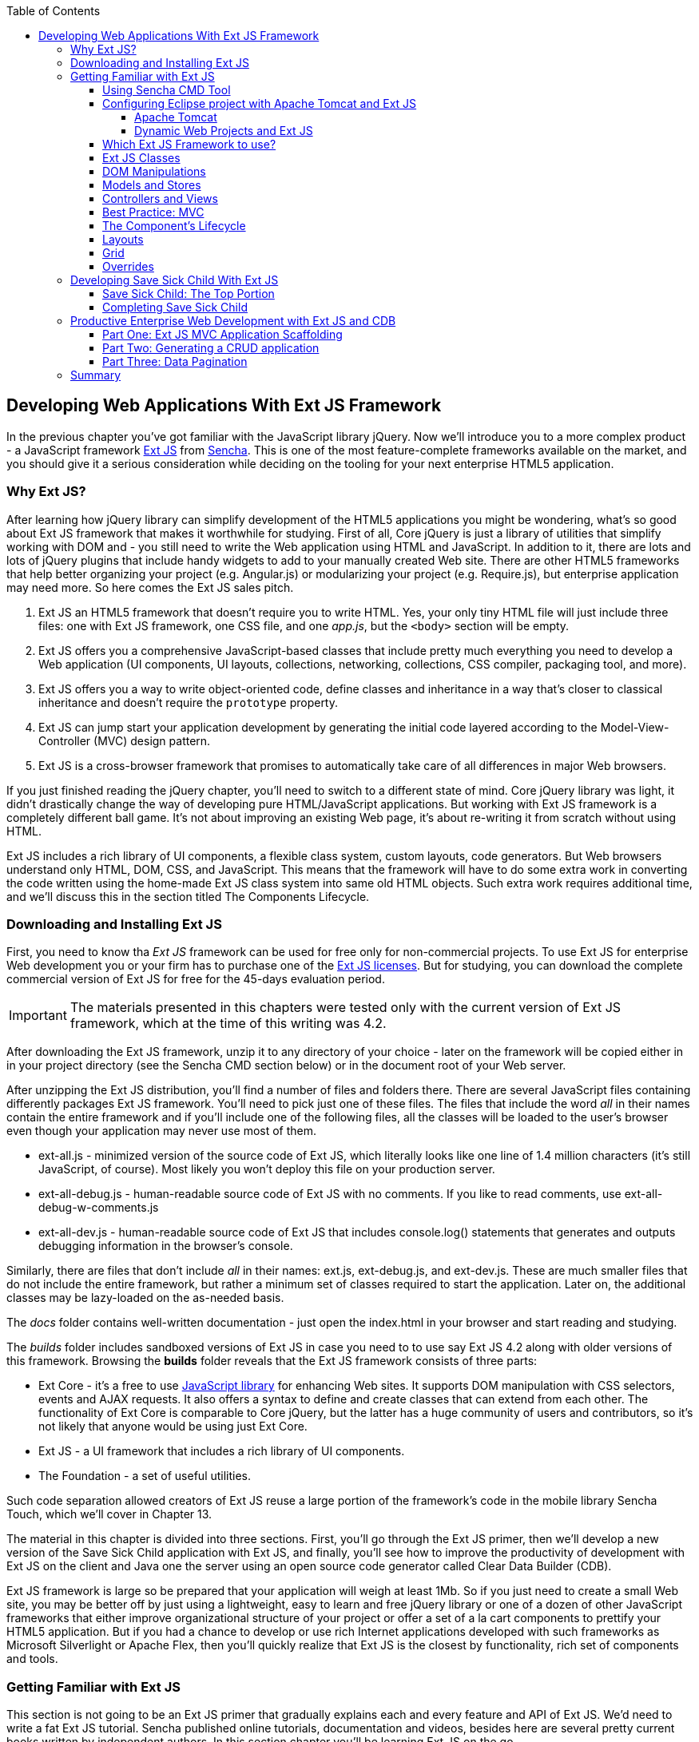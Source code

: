 :toc:
:toclevels: 4

== Developing Web Applications With Ext JS Framework

In the previous chapter you've got familiar with the JavaScript library jQuery. Now we'll introduce you to a more complex product - a JavaScript framework http://www.sencha.com/products/extjs[Ext JS] from http://www.sencha.com[Sencha]. This is one of the most feature-complete frameworks available on the market, and you should give it a serious consideration while deciding on the tooling for your next enterprise HTML5 application.

=== Why Ext JS?

After learning how jQuery library can simplify development of the HTML5 applications you might be wondering, what's so good about Ext JS framework that makes it worthwhile for studying. First of all, Core jQuery is just a library of utilities that simplify working with DOM and - you still need to write the Web application using HTML and JavaScript. In addition to it, there are lots and lots of jQuery plugins that include handy widgets to add to your manually created Web site. There are other HTML5 frameworks that help better organizing your project (e.g. Angular.js) or modularizing your project (e.g. Require.js), but enterprise application may need more. So here comes the Ext JS sales pitch. 

1. Ext JS an HTML5 framework that doesn't require you to write HTML. Yes, your only tiny HTML file will just include three files: one  with Ext JS framework, one CSS file, and one _app.js_, but the `<body>` section will be empty. 

2. Ext JS offers you a comprehensive JavaScript-based classes that include pretty much everything you need to develop a Web application (UI components, UI layouts, collections, networking, collections, CSS compiler, packaging tool, and more).

3. Ext JS offers you a way to write object-oriented code, define classes and inheritance in a way that's closer to classical inheritance and doesn't require the `prototype` property.

4. Ext JS can jump start your application development by generating the initial code layered according to the Model-View-Controller (MVC) design pattern. 

5. Ext JS is a cross-browser framework that promises to automatically take care of all differences in major Web browsers. 

If you just finished reading the jQuery chapter, you'll need to switch to a different state of mind. Core jQuery library was light, it didn't drastically change the way of developing pure HTML/JavaScript applications. But working with Ext JS framework is a completely different ball game. It's not about improving an existing Web page, it's about re-writing it from scratch without using HTML. 

Ext JS includes a rich library of UI components, a flexible class system, custom layouts, code generators. But Web browsers understand only HTML, DOM, CSS, and JavaScript. This means that the framework will have to do some extra work in converting the code written using the home-made Ext JS class system into same old HTML objects. Such extra work requires additional time, and we'll discuss this in the section titled The Components Lifecycle. 

=== Downloading and Installing Ext JS

First, you need to know tha _Ext JS_ framework can be used for free only for non-commercial projects. To use  Ext JS for enterprise Web development you or your firm has to purchase one of the http://www.sencha.com/products/extjs/license/[Ext JS licenses]. But for studying, you can download the complete commercial version of Ext JS for free for the 45-days evaluation period.

IMPORTANT: The materials presented in this chapters were tested only with the current version of Ext JS framework, which at the time of this writing was 4.2.  

After downloading the Ext JS framework, unzip it to any directory of your choice - later on the framework will be copied either in in your project directory (see the Sencha CMD section below) or in the document root of your Web server.   

After unzipping the Ext JS distribution, you'll find a number of files and folders there. There are several JavaScript files containing differently packages Ext JS framework. You'll need to pick just one of these files. The files that include the word _all_ in their names contain the entire framework and if you'll include one of the following files, all the classes will be loaded to the user's browser even though your application may never use most of them.

* ext-all.js - minimized version of the source code of Ext JS, which literally looks like one line of 1.4 million characters (it's still JavaScript, of course). Most likely you won't deploy this file on your production server.

* ext-all-debug.js - human-readable source code of Ext JS with no comments. If you like to read comments, use ext-all-debug-w-comments.js
* ext-all-dev.js - human-readable source code of Ext JS that includes console.log() statements that generates and outputs debugging information in the browser's console.

Similarly, there are files that don't include _all_ in their names: ext.js, ext-debug.js, and ext-dev.js. These are much smaller files that do not include the entire framework, but rather a minimum set of classes required to start the application. Later on, the additional classes may be lazy-loaded on the as-needed basis.

The _docs_ folder contains well-written documentation - just open the index.html in your browser and start reading and studying. 

The _builds_ folder includes sandboxed versions of Ext JS in case you need to to use say Ext JS 4.2 along with older versions of this framework. Browsing the *builds* folder reveals that the Ext JS framework consists of three parts:

* Ext Core - it's a free to use http://www.sencha.com/products/extcore/[JavaScript library] for enhancing Web sites. It supports DOM manipulation with CSS selectors, events and AJAX requests. It also offers a syntax to define and create classes that can extend from each other. The functionality of Ext Core is comparable to Core jQuery, but the latter has a huge community of users and contributors, so it's not likely that anyone would be using just Ext Core.

* Ext JS - a UI framework that includes a rich library of UI components.

* The Foundation - a set of useful utilities. 

Such code separation allowed creators of Ext JS reuse a large portion of the framework's code in the mobile library Sencha Touch, which we'll cover in Chapter 13.   

The material in this chapter is divided into three sections. First, you'll go through the Ext JS primer, then we'll develop a new version of the Save Sick Child application with Ext JS, and finally, you'll see how to improve the productivity of development with Ext JS on the client and Java one the server using an open source code generator called Clear Data Builder (CDB). 

Ext JS framework is large so be prepared that your application will weigh at least 1Mb. So if you just need to create a small Web site, you may be better off by just using a lightweight, easy to learn and free jQuery library or one of a dozen of other JavaScript frameworks that either improve organizational structure of your project or offer a set of a la cart components to prettify your HTML5 application. But if you had a chance to develop or use rich Internet applications developed with such frameworks as Microsoft Silverlight or Apache Flex, then you'll quickly realize that Ext JS is the closest by functionality, rich set of components and tools.  

=== Getting Familiar with Ext JS 

This section is not going to be an Ext JS primer that gradually explains each and every feature and API of Ext JS. We'd need to write a fat Ext JS tutorial. Sencha published online tutorials, documentation and videos, besides here are several pretty current books written by independent authors. In this section chapter you'll be learning Ext JS on the go. 

You'll start, as usual, with developing a Hello World application, then we'll included a high level overview of how things work in Ext JS. But the section where we'll review the code of the Save Sick Child application offers a hands-on way of learning the framework. You'll read the code and the comments followed by brief explanations. You'll be able to run and debug this application on your own computer seeing how various components and program layers work in practice. But first things first - let's create a couple of versions of Hello World.

Create a new directory (e.g. _hello1_). Inside _hello1_ create a subdirectory named _ext_ and copy there the entire content of your Ext JS installation directory. Create yet another subdirectory _app_ inside _hello1_ - this is where your application JavaScript files will go.

At the very minimum, every Ext JS application will contain one HTML and one JavaScript file - usually index.html and app.js. The file index.html will include the references to the CSS and JavaScript code of Ext JS and will include your app.js containing the code of the Hello World application: 

[source, html]
----
<!DOCTYPE HTML>
<html>
<head>
    <meta charset="UTF-8">
    <title>HelloWorld</title>
      <link rel="stylesheet" href="ext/resources/ext-all-gray.css">
      <script src="ext/ext.js"></script>
      <script src="app/app.js"></script>
</head>
<body></body>
</html>
----

The next comes the content of the app.js that you should place in the _app_ directory of your project. This is how the app.js may look like:

[source, javascript]
----
Ext.onReady(function(){
      alert("Hello World");
});
----

The `onReady()` method is called on the framework's global object `Ext` when the DOM's ready. In our example, this method takes an anonymous function that displays a Hello World message. Open the file index.html in your Web browser and you'll see this greeting. But this was a plain vanilla Hello World. In the next section we'll automate the process of creation of a fancier Hello World (or the initial version of any other application) by using the Sencha Cmd tool.

==== Using Sencha CMD Tool

Sencha CMD is a handy command line tool that automates your work starting from scaffolding your application to minimizing, packaging and deploying it.  

Download Sencha CMD from http://www.sencha.com/products/sencha-cmd/download[http://www.sencha.com/products/sencha-cmd/download]. Run the installer, and when it's complete, open the Terminal or Command window and enter the command *sencha* - you should see a prompt with all possible commands and options that CMD understands. 

For example, to generate the initial project structure for HelloWorld application enter the following command, specifying the absolute path to your ExtJS SDK directory (we keep it in the _/Library_ directory) and to the output folder, where the generated project should reside. 

_sencha -sdk /Library/ext-4.2 generate app HelloWorld /Users/yfain11/hello_

After the code generation was complete, it created the folder _hello_ of the structure shown in <<FIG6-1>>.

[[FIG6-1]]
.CMD-generated project 
image::images/fig_06_01.png[image]

The generated project is created with the assumption that your application will be built using the MVC paradigm discussed in the section Best Practice:MVC. The JavaScript is located in the _app_ folder, which includes the _view_ subfolder with the visual portion of your application, the _controller_ folder with controller classes, and the _model_ is for data. The _ext_ folder contains multiple distributions of the Ext JS framework. The _sass_ folderis a place for your application's CSS files (see the sidebar titled SASS and CSS later in this chapter).

The entry point to your application is index.html, which contains the references to the main application file app.js, the Ext JS framework extdev-js, the CSS file bootstrap.css (imports the classic theme), and the supporting script bootstrap.js, which contains the mapping of the long names if the framework and application classes to the shorter names (_xtypes_).

[source, html]
----
<!DOCTYPE HTML>
<html>
<head>
    <meta charset="UTF-8">
    <title>HelloWorld</title>
    <!-- <x-compile> -->
        <!-- <x-bootstrap> -->
            <link rel="stylesheet" href="bootstrap.css">
            <script src="ext/ext-dev.js"></script>
            <script src="bootstrap.js"></script>
        <!-- </x-bootstrap> -->
        <script src="app/app.js"></script>
    <!-- </x-compile> -->
</head>
<body></body>
</html>
----

The content of the generated app.js is shown next. This script just calls the method `Ext.application()` passing as an argument so called configuration object that specifies the application name, and the names of the classes that play roles of views and controller. We'll go into details a bit later, but at this point let's concentrate on the big picture.

[source, javascript]
----
Ext.application({
    name: 'HelloWorld',

    views: [
        'Main',
        'Viewport'
    ],

    controllers: [
        'Main'
    ],

    autoCreateViewport: true
});
----

Finally, if you'll open index.html in your Web browser, you'll see our Hello World initial Web page that looks as in <<Fig6-2>>. Without going into details, we'll just say that this view uses so called `Border` layout and shows a `panel` on the west and a `tabpanel` in the central region of the view. 

[[FIG6-2]]
.Running the Generated Application 
image::images/fig_06_02.png[image]

The total size of this version of the Hello World application is pretty large: 4Mb, and the browser makes 173 requests to the server by the time the user sees the application shown on <<FIG6-2>>. But Sencha Cmd knows how to build the production version of the Ext JS application. It minimizes and merges the application's and required framework's JavaScript code into one file. The application css file is also minimized and the references to the image resources become relative hence shorter. Besides, the images may be automatically sliced - cut into smaller rectangular pieces that can be downloaded by the browser simultaneously.

To create optimized version of your application go to the Terminal or a command window and change to the root directory of your application (in our case it's _/Users/yfain11/hello_) and run the following command:

_sencha app build_

After the build is finished, you'll see newly generated version of the application in the directory _build/HelloWorld/production_. Open the file index.html while running Chrome Developers Tools, and you'll see that the total size of the application is substantially lower (about 900Kb) and the the browser had to make only five requests to the server (see <<FIG6-3>>). Using gZip will reduce the size of this application to 600Kb, which is still a lot, but Ext JS framework is not the right choice for writing Hello World type of applications or light Web sites.

[[FIG6-3]]
.Running production version of HelloWorld 
image::images/fig_06_03.png[image]
 
NOTE: With older versions of Sencha Cmd (Sencha SDK Tools) you would generate a manifest file in a jsb3 format, that would describe all the classes that your application uses. Such jsb3 file would be used for creating custom builds. This option is still available, but Sencha Cmd uses the command _sencha app build_ as was shown above. For more details about code generation refer to the section http://docs.sencha.com/ext-js/4-2/#!/guide/command_app[Using Sencha Cmd with Ext JS] in the product documentation.

TIP: http://www.sencha.com/products/desktop-packager/[Sencha Desktop Packager] allows you to take an existing Ext JS Web application (or any other HTML5 application) and package it as a native desktop application for Windows and MAC OS X. 

==== Configuring Eclipse project with Apache Tomcat and Ext JS

In this chapter we'll switch from Aptana IDE to its parent Eclipse IDE. Although Eclipse is not the best IDE for JavaScript developers, but it's the most popular IDE among enterprise Java developers, and we'll need it later in this chapter to demonstrate the application generation using Java and CDB. Besides, Sencha offers Eclipse plugin for those who purchased a license of Sencha Complete (not covered in the book).

We'll use the "Eclipse IDE for Java EE developers" version of this most popular IDE among Java developers. It's available free of charge at http://www.eclipse.org/downloads/[Eclipse Downloads site]. The installation comes down to unzipping of the downloaded archive. Then double-click on the Eclipse executable, and you'll see the workbench that looks very similar to Aptana.  

TIP: In our opinion the best IDE for JavaScript developers (regardless of which framework they use) is JetBrain's http://www.jetbrains.com/webstorm/[WebStorm IDE]. Later in this chapter we'll show you how to use WebStorm for developing JavaScript portion of the project even if the Java part has to be developed in Eclipse.

===== Apache Tomcat

http://tomcat.apache.org[Apache Tomcat] is probably the most popular free and open source server used by Java developers for deploying Web applications. Besides being a Web Server, Tomcat also contains Java Servlet container that will be used later in this chapter in the section "Generating CRUD applications". But for most examples we'll use Tomcat as a Web server where Ext JS code will be deployed. 

Get the latest version of Apache Tomcat from the Download section at http://tomcat.apache.org. At the time of this writing Tomcat 7.0.39 is the latest build, so download the zip file with the Tomcat's Binary Distributions (Core). Unzip the file in the directory of your choice.

Even though you can start Tomcat from a separate command window, the  more productive way is to configure Tomcat right in the Eclipse IDE. This will allow to deploy your applications, and start/stop Tomcat without the need to leave Eclipse. 

To add a server to Eclipse, open Eclipse Java EE perspective (menu Window | Open Perspective ), select the menu  File | New | Other | Server |Server | Apache | Tomcat v7.0 Server, select your Tomcat installation directory and press Finish. If you don’t see Tomcat 7 in the list of Apache servers, click on “Download additional server adapters”.

You'll see the Tomcat entry in the Eclipse Project Explorer. Go to Eclipse menu Windows | Show View and open the Servers view. Start Tomcat using the right-click menu.

TIP: By default, Eclipse IDE keeps all the required server configuration and deployment files in its own hidden directory. To see where exactly they are located in your computer, just double-click on the name of Tomcat in the Server view. The server path field contains the path. Keep in mind that while Tomcat documentation defines _webapps_ as a default deployment directory, Eclipse uses _wtpwebapps_ directory instead. If you prefer to deploy your Eclipse projects under your original Tomcat installation path, select the option Use Tomcat Installation.  

In the next section you'll learn how to create Dynamic Web Projects in Eclipse, where you'll need to specify the Target Runtime for deployment of your Web applications. This newly installed and configured Tomcat server will serve as a deployment target for our sample projects. 


===== Dynamic Web Projects and Ext JS

Eclipse for Java EE developers comes with http://www.eclipse.org/webtools/[Web Tools Platform] that simplifies development of Web applications by allowing you to create so-called Dynamic Web Project, which will be specifically created for deployment under a particular Java server - Apache Tomcat in our case. 

To create such a project select Eclipse menu File | New | Other | Web | Dynamic Web Project. It'll pop up a window similar to <<FIG6-4>>. Note that the Target Runtime is Apache Tomcat v7.0 that we've configured in the previous section. 

[[FIG6-4]]
.Creating Dynamic Web Project in Eclipse
image::images/fig_06_04.png[image]

Upon creation, this project will include several directories, and one of them will be called _WebContent_. This directory it serves as a document root of the Web server in Eclipse Dymamic Web Projects . This is the place to put your index.html and one of possible places to keep the Ext JS framework.Create a subdirectory _ext_ under _WebContent_ and copy there all files from the Ext JS distribution. The _app_ directory should also go under _WebContent_.

Unfortunately, Eclipse IDE is infamous for slow indexing of JavaScript files, and given the fact that Ext JS has hundreds of JavaScript files, your work may be interrupted by Eclipse trying to unnecessary re-validate these files. Developers of Sencha Eclipse plugin decided to solve this problem by creating a special type library file (ext.ser) supporting code assistance in Eclipse. This solution will work until some of the Ext JS API changes, after that Sencha should update the type library file. 

If you don't have Sencha Eclipse plugin, there is a couple of solutions to this problem (we'll use the first one). 

1. Exclude from Eclipse build the following Ext JS directories: ext, build, and packages. 

2. Don't copy the Ext JS framework into your Eclipse project. Keep it in the place known for Tomcat, and configure as a loadable module.

To implement the first solution, right click on the properties of your project and select JavaScript | Include Path. Then switch to the Source tab, expand the project's Web content and press the buttons Edit and then Add. One by one add the ext, build, and packages as exclusion patterns (add the slash at the end) as shown in <<Fig6-5>>
    
[[FIG6-5]]
.Excluding folders in Eclipse
image::images/fig_06_05.png[image]

For the second solution, you'll need to add your Ext JS folder as a static Tomcat module. Double-click at the Tomcat name in the Servers view and then click on the bottom tab Modules. Then Click on Add External Web Module. In the popup window find the folder where your Ext JS is (in my computer it's inside the Library folder as in <<Fig6-6>>) and give it a name (e.g. /extjs-4.2). Now Tomcat will know that on each start it has to load year another static Web module known as /extjs-4.2. If you're interested in details of such deployment, open up the file server.xml located in your Eclipse workspace in the hidden directory _.metadata/.plugins/org.eclipse.wst.server.core/tmp0/conf_.

To ensure that you did everything right, just enter in your browser the URL http://localhost:8080/extjs-4.2, and you should see the  welcome screen of Ext JS.

[[FIG6-6]]
.Adding Ext JS to Tomcat as a static module 
image::images/fig_06_06.png[image]

In both of these solutions you'll lose the Ext JS context sensitive help, but at least you will eliminate the long pauses caused by Eclipse internal indexing processes. Again, developing ExtJS code in WebStorm IDE or IntelliJ IDEA IDEs would spare you from all these issues because these IDE's are smart enough to produce context-sensitive help from an external JavaScript library.   

In this section we brought together three pieces of software: Eclipse IDE, Apache Tomcat server, and Ext JS framework.  Let's bring one more program to the mix: Sencha CMD. We already went through the initial code generation of Ext JS applications. If you already have a Dynamic Web Project in Eclipse workspace, run Sencha CMD specifying the _WebContent_ directory of your project as the output folder, where the generated project will reside. For example, if the name of your Dynamic Web Project is hello2, the Sencha CMD command can look as follows:

_sencha -sdk /Library/ext-4.2 generate app HelloWorld /Users/yfain11/myEclipseWorkspace/hello2/WebContent_


==== Which Ext JS Framework to use?

First you need to select the packaging of the Ext JS framework that fits your need. You may select a minimized version to be used in production or a larger developers' version with detailed comments and error messages. Besides, you may select a version of Ext JS that include either all or only the core classes. The third option is to create a custom build of Ext JS that will include only the those framework classes that are used by your application.

The file with the minimized production version of Ext JS is called ext-all.js and its size is pretty large: 1.4Mb. But there is a way to remove from this file everything that's not used by your application by using http://docs.sencha.com/ext-js/4-2/#!/guide/command[Sencha Cmd]. If this application will be used on the high-speed networks and size is not the object, simply add it to your index.html from your local servers or see if Sencha offers the CDN for the Ext JS version you need, which may look similar to the following:

[source, html]
----
<link rel="http://cdn.sencha.io/ext-4.2.0-gpl/resources/css/ext-all.css" />

<script type="text/javascript" charset="utf-8" 
        src="http://cdn.sencha.io/ext-4.2.0-gpl/ext-all.js"></script> 
----

TIP: If the name of the file with Ext JS framework contains _-all_, this indicates that all framework classes are included.

==== Ext JS Classes

In Chapter 2 we stated that JavaScript doesn't have classes and that constructor functions were the closest to classes language constructs. Ext JS extends the JavaScript language and introduces classes and a special way to define and instantiate them with functions `Ext.define()` and `Ext.create()`. Ext JS also allows to extend one class from another using the property `extend` and define class constructors using the property `constructor`. It seems that creators of Ext JS tried to model their class system after Java. For example, for each class there is one instance of special class `Ext.Class`. Ext JS has familiar to Java developers concept of packages and fully qualified class names. On the other hand, Ext JS supports multiple inheritance, which Java doesn't. Java developers will have to get used to the fact that a class constructor can get any object as an argument, and Ext JS will use its propery values to initialize the corresponding properties defined in the class *if found*, the rest of the properties will be created on the fly. We'll illustrate all of these concepts next - just keep in mind - it's not Java, and it's not C# either.


`Ext.define()` contains a class declaration. In the first argument you specify a fully qualified class name, 

Ext.create()

Ext.create() is a preferred way of instantiation as it does more than the new operator. For example, performs lazy loading if need be (if you haven't used require).

A sample configuration: `{renderTo: Ext.getBody()}`

Ext.require() uses loader


==== DOM Manipulations 

Ext.Element

Ext.DomQuery, or Ext.select() that uses internally DomQuery 



TODO: Add a sidebar explaining JavaScript mixins

.JavaScript Mixins
***************************



Object-oriented languages Java and C# can be considered as simpler version of C++. One of the C++ features that didn't make it into Java and C# was support of multiple inheritance: a class can extend only one other class. This was done for a good reason - debugging of the C++ programs that were written with multiple inheritance was difficult. 
***************************


Ext JS supports multiple inheritance by implementing mixins. The following code snippet shows how to define a `classB` that will have features defined in classes `classA`,`classC`, and `classD`.

[source, javascript]
----
Ext.define("MyApp.classB",{
  extend: "MyApp.classA",
  mixins: {classC: "MyApp.ClassC"
           classD, "MyApp.classD"}
  
  }
  ...
});

WARNING: If more than one mixin has a method with the same name, the first method that was applied to the resulting class wins. To avoid collisions Ext JS allows you to provide fully qualified name of the method, for example `this.mixins.classC.conflictingName(); this.mixins.classD.conflictingName();`.
---- 


==== Models and Stores

TBD

TIP: To be more productive, always have a mock store with the test data right on your computer. This way you won't depend on the readiness and availability of the server-side data.

==== Controllers and Views

TBD

TIP: You can view and test Ext JS components against bundled themes browsing the Theme Viewer at the http://cdn.sencha.com/ext/beta/4.2.0.265/examples/index.html[Ext JS 4.2 Examples] page.

==== Best Practice: MVC 

Conventions over configuration.

http://docs.sencha.com/ext-js/4-0/#!/guide/application_architecture


==== The Component's Lifecycle

In previous chapters CSS was responsible for all of the layouts of our Save Sick Child application. In Chapter 11 you'll be learning about responsive design techniques and CSS media queries that will allow to create fluid layouts that automatically adjust to the size of the viewport. 

But this section is about Ext JS proprietary way of creating and adding UI components to your Web pages. Before the user will see a component, Ext JS framework will go through the following phases for each component:

* Load - load the required (or all) Ext JS classes and their dependencies 
* Initialize components when the DOM is ready
* Rendering  - convert components to HTML elements
* Layout - measuring and assigning sizes 

Rendering and layout are the most time consuming phases. The rendering does a lot of preparations to give the browser's rendering engine HTML elements and not Ext JS classes. The layout phase is slow because the calculation of sizes and positions (unless they are in absolute coordinates) and applying of cascading stylesheets takes time. Ext JS 4.1 was redesigned to minimize the number of reflows, which happen when  the code reads-measures-writes to the DOM and makes dynamic style modifications. Now a large portion or recalculations is done in a batch before modifying the DOM.

Each Web page consists of one or more containers, which include some children - components (in Ext JS they are subclasses of http://bit.ly/Zy3iZU[`Ext.Component`]), for example, `Ext.button.Button`. If a component can contain other components, it's a container (e.g. `Ext.panel.Panel`) and will have http://bit.ly/13QH0TG[`Ext.container.Container`] as one of its ancestors. In Ext JS class hierarchy, `Container` is a subclass of `Component`, so all methods and properties defined for a component are available for a container too. 

You'll be defining your container class with as a subclass of a container by including 
`extend: Ext.container.Container`. The child elements of a container are accessible via its property `items`. In the `Ext.define()` statement of the container you may specify the code that will loop through this `items` array and, say style the components, but actual instances of the children will be provided during the `Ext.create()` call via configuration object. 

The process of adding a component to a container will typically consist of invoking `Ext.create()` and specifying in a configuration object where to render the component to, for example `renderTo: Ext.getBody()`.

But under the hood Ext JS will do a lot more work. The framework will auto-generate a unique ID for the component, assign some event listeners, instantiate component plugins if specified, invoke the `initComponent()`, and add the component to `Ext.ComponentManager`.  

WARNING: Even though you can manually assign an ID to the component via configuration object, it's not recommended to avoid duplicate IDs.

TIP: At any time your program can get from the `ComponentManager` a reference to a component by ID, for example, `var donationForma = Ext.getCmp();`


==== Layouts

Border layout - is typically used for a home page.

TBD

==== Grid

Grid is probably the most used component in enterprise applications. Displaying rows of data is important and the performance of a grid component is crucial for any UI platform. Large grids are infamous for poor scrolling performance, which is defined by how the grid data is being rendered. Grid-centric Web application should be using Ext JS 4.2 and you'll see a sample grid application in this section.  

TBD


==== Overrides

TBD


=== Developing Save Sick Child With Ext JS

In this section we'll do a code walk-through of the Ext JS version of our Save Sick Child application. We've prepared two separate Eclipse projects SSC_Top_ExJS.zip contains the top portion of the application, and SSC_Complete_ExtJS.zip contains the complete version. To test these applications in Eclipse, you need to have it configured with Tomcat as described earlier in the section "Configuring Eclipse project with Apache Tomcat and Ext JS".  

==== Save Sick Child: The Top Portion

Then select Eclipse menu File | Import | General | Existing projects into workspace and press the button Next. Then select the option Select archive file and press browse to find SSC_Top_ExJS.zip on your disk. This will import the entire Dynamic Web Project, and most likely you'll see one error in the Problems view indicating that the target runtime with so-and-so name is not defined. This may happen because the name of the Tomcat configuration in your Eclipse is different from the one in the file SSC_Top_ExJS.zip. 

To fix this issue right-click on the project name and select the menu Properties | Targeted runtimes. Then uncheck the Tomcat name that was imported from our archive and check the name of your Tomcat configuration. This action will make the project SSC_Top_ExtJS deployable under your Tomcat server. Right-click on the server name in the Servers view and select Add and Remove menu item. You'll see a popup window similar to <<FIG6-1-SSC>>, which depicts a state when the project SSC_Top_ExtJS is deployed, but SSC_Complete_ExtJS.

[[FIG6-1-SSC]]
.Deploying Dynamic Web Project
image::images/fig_06_01_SSC.png[image]

Right-click on the project name SSC_Top_ExtJS, select the menu Run as | Run on server. Eclipse may offer to restart the server - accept it, and you'll see the top portion of the Save Sick Child application running in the internal browser of Eclipse as shown on <<FIG6-2-SSC>>. 
You can either configure Eclipse to use your system browser or just enter the URL http://localhost:8080/SSC_Top_ExtJS/ in the browser of your choice - the Web page will look the same.

[[FIG6-2-SSC]]
.Running the SSC_Top_ExtJS in Eclipse
image::images/fig_06_02_SSC.png[image]

TIP: Apache Tomcat runs on the port 8080 by default. If you want to change the port number, double-click on the Tomcat name in the Servers view and change the port there.

It's time for a code review. The initial application was generated by Sencha CMD so the directory structure complies with the MVC paradigm. This version has one controller Donate.js and three views: DonateForm.js, Viewport.js, and Header.js as shown in <<FIG6-3-SSC>>. The images are located under the folder resources.

[[FIG6-3-SSC]]
.Controller, views and images of SSC_Top_ExtJS
image::images/fig_06_03_SSC.png[image]

.Using two IDEs: WebStorm and Eclipse 
********
If you prefer using WebStorm for JavaScript development, but have to use Eclipse for some other reasons, you can create a project in WebStorm pointing at the WebContent directory of your Eclipse project. This way you'll be enjoying a very smart context sensitive help offered by WebStorm, and all code modifications become immediately visible in the Eclipse project. 

To open the content of Eclipse WebContent directory in WebStorm select its menu File | Open Directory and point it at the WebContent directory of your Eclipse project. 

Mac users can also do it another way:

1. Create a script to launch WebStorm from the command line. To do this start Storm and open its menu Tools | Create Launcher Script. Agree with defaults offered by the popup window shown in <<FIG6-4-SSC>> or select other directory located in the PATH system variable of your computer. This will create a script named wstorm there, and you'll be able to start WebStorm from a command line.

[[FIG6-4-SSC]]
.Creating the launch script for WebStorm 
image::images/fig_06_04_SSC.png[image]

2. Open a Terminal window and switch to the directory WebStorm of your Eclipse project. Type there the command _wstorm ._, and it'll open the WebStorm with the entire content of your WebContent project. So all JavaScript development you'll be doing in WebStorm, and the Java-related coding in Eclipse while using the same WebContent directory. 

Such setup looks like an overkill, but we are talking about the enterprise development where you may jump through some hoops to create a convenient working environment for yourself.
********

TIP: To make WebStorm work faster, exclude directories _ext, packages, build, and WEB-INF_ from the project (hit the icon with a wrench image on the toolbar and select the Directories and the Excluded). This way WebStorm won't be indexing these directories.

The app.js is pretty short - it just declares SSC as the application name, views and controllers. By adding the property `autoCreateViewport: true` we requested the application to automatically load the main window, which must be called Viewport.js and located in the view directory.

[source, javascript]
----
Ext.application({
    name: 'SSC',

    views: [
        'DonateForm',
        'Header',
        'Viewport'
    ],

    controllers: [
        'Donate'
    ],

    autoCreateViewport: true
});
----

In this version of the application controller Donate.js is listening to the events from the view `DonateForm`. It's responsible just for the showing and hiding the `Donate` form panel. We've implemented the same behavior as in the previous version of the SaveSick Child application - click on the Donate Now button reveals the donation form. If the application would need to make some AJAX calls to the server, such code would also be placed in the controller. The code of the `Donate` controller looks as follows:

[source, javascript]
----
Ext.define('SSC.controller.Donate', {
  extend: 'Ext.app.Controller',

  refs: [{
    ref: 'donatePanel',
    selector: '[cls=donate-panel]'
  }],

  init: function () {                 // <1> 
    'use strict';

    this.control({                    
      'button[action=showform]': {    // <2>
        click: this.showDonateForm
      },

      'button[action=hideform]': {
        click: this.hideDonateForm
      },

      'button[action=donate]': {
        click: this.submitDonateForm
      }
    });
  },

  showDonateForm: function () {        // <3>
    this.getDonatePanel().getLayout().setActiveItem(1); // <4>
  },

  hideDonateForm: function () {
    this.getDonatePanel().getLayout().setActiveItem(0);
  },

  submitDonateForm: function () {
    var form = this.getDonatePanel().down('form'); // <5>
    form.isValid();
  }
});
----
<1> The `init()` method is invoked only once on instantiation of the controller.

<2> The `control()` method of the controller takes  selectors as arguments to find components with the corresponding event listeners to be added. For example, `'button[action=showform]'` means "find a button that has a property `action` with the value `showform`" - it has the same meaning as in CSS selectors.

<3> Event handler functions to process show, hide, and submit events.

<4> In containers with card layout, you can make one of the components visible (the top one in the card deck) by passing its index to the method `setActiveItem()`. The Viewport.js includes a container with the card layout (see ` cls: 'donate-panel'` in the next code sample).

<5> Finding the children of the container can be done using the method `down()` method. in this case we are finding the child `<form>` element of a donate panel. If you need to find the parents of the component use `up()`. 

TIP: Since MVC paradigm splits the code into separate layers, you can unit test them separately, e.g. test your controllers separately from the Views. Chapter 8 is dedicated to JavaSctipr testing. 


The top level window is a `SSC.view.Viewport`, which will contain the `Header` and the `Donate` form views. 

[source, javascript]
----
Ext.define('SSC.view.Viewport', {
  extend: 'Ext.container.Viewport',
  requires: [
    'Ext.tab.Panel',
    'Ext.layout.container.Column'
  ],

  cls: 'app-viewport',
  layout: 'column',               // <1>   
  defaults: {
    xtype: 'container'
  },

  items: [{
    columnWidth: 0.5,
    html: '&nbsp;' // Otherwise column collapses
  }, {
    width: 980,
    cls: 'main-content',
    layout: {
      type: 'vbox',              // <2>
      align: 'stretch'
    },

    items: [
      {                
      xtype: 'appheader'         
      }, 
      {
      xtype: 'container',            
      minHeight: 350,
      flex: 1,

      cls: 'donate-panel',       // <3>       
      layout: 'card',             

      items: [{
        xtype: 'container',
        layout: 'vbox',

        items: [{
          xtype: 'component',
          html: 'Lorem ipsum dolor sit amet, consectetur adipiscing elit. Praesent ...',

          maxWidth: 550,
          padding: '80 20 0'
        }, {
          xtype: 'button',
          action: 'showform',
          text: 'DONATE NOW',
          scale: 'large',
          margin: '30 230'
        }]
      }, {
        xtype: 'donateform',
        margin: '80 0 0 0'
      }]
    }, {
      xtype: 'container',
      flex: 1
    }]
  }, {
    columnWidth: 0.5,
    html: '&nbsp;' 
  }]

});

----

<1> Our viewport has a `column` layout, and will be explained after the <<FIG6-5-SSC>> Collapse Code of Viewport.js below.  

<2> The vertical box layout will display the components from the items array one under another : the `appheader` and the `container`, which is explained next. 

<3> The container with the class selector `donate-panel` includes two components, but since they are laid out as `card`, only one of them will be shown at a time: either the one with the "Lorem ipsum" text, or the `donateform`. Which one to show is mandated by the `Donate` controller by invoking the method `setActiveItem()` with the appropriate index.    

The following figure shows a snapshot from WebStorm IDE, with collapsed code section just to see the big picture of what are the columns in the column layout - they are marked with arrows.  

[[FIG6-5-SSC]]
.Collapsed Code of Viewport.js 
image::images/fig_06_05_SSC.png[image]

TIP: Open its menu Preferences | JavaScript | Libraries and add the file ext-all-debug-w-comments.js as a global library and pressing the button F1 will display available comments about selected Ext JS element. Configuring Ext JS as external library allows you to remove Ext JS files from WebStorm project without losing context sensitive help.  

In Ext JS the column layout is used when you are planning to present the information in columns as explained in the http://dev.sencha.com/deploy/ext-4.0.0/examples/layout-browser/layout-browser.html[product documentation]. Even though there are three columns in this layout, the entire content on this page is located in the middle column having the width of 980. The column on the left and the column on the right just hold one non-breakable space each to provide centering of the middle column in monitors with high resolution wider than 980 pixels (plus the browser's chrome).

The width of 0.5, 980, 0.5 means to give the middle column 980 pixels and share the remaining space equally between empty columns. 

Tip: There is another way to lay out this screen using Horizontal Box `hbox` with the http://docs.sencha.com/extjs/4.2.0/#!/api/Ext.layout.container.HBox-cfg-pack[`pack` configuration property], but we decided to keep the column layout for illustration purposes.

.SASS and CSS
**************
Take a look at the project structure shown at <<FIG6-5-SSC>> - it has sass directory, which contains several files with styles: DonateForm.scss, Header.scss, and Viewport.scss. Note that the file name extension is not _css_, but _scss_ - it's Syntactically Awesome Stylesheets (SASS). The content of the Viewport.css is shown below. In particular, if you've been wondering where are located the image of the boy and the background flowers - there are right there.

[source, html]
----
.app-viewport {
  background: white;
}

.main-content {
  background: url("images/bg-1.png") no-repeat;
}

.donate-panel {
  background: url("images/child-1.jpg") no-repeat right bottom, url("images/bg-2.png") 
  no-repeat 90px bottom;
  border-bottom: 1px dotted #555;
} 
----

http://sass-lang.com/docs/yardoc/file.SASS_REFERENCE.html[SASS] is an extension of CSS3, which allows using variables, mixins, inline imports, inherit selectors and more with CSS-compatible syntax.  The simplest example of SASS syntax is to define a variable that stores some color code, e.g. `$mypanel-color: #cf6cc2;`. Now if you need to change the color you just change the value of the variable in one place rather than trying to find all places in a regular CSS where this color was used. But since modern Web browsers don't understand SASS styles, they have to be converted into regular CSS before deploying your Web applications. 

Ext JS includes http://compass-style.org/[Compass], which is an open-source CSS Authoring Framework built on top of SASS. It includes a number of modules and functions that will save your time for defining such things as border radius, gradients, transitions and more in a cross-browser fashion. For example, you write one SASS line `.simple   { @include border-radius(4px, 4px); }`, but Compass will generate the following cross-browser CSS section: 

[source, html]
----
 -webkit-border-radius: 4px 4px;
 -moz-border-radius: 4px / 4px;
 -khtml-border-radius: 4px / 4px;
 border-radius: 4px / 4px; }
----

See http://compass-style.org/reference/compass/css3/border_radius/[Compass documentation] for more examples like the above. To manually compile your SASS into CSS you can use the command _compass compile_ from the Command or Terminal window. This step is also performed automatically during the Sencha CMD application build. In case of the Save Sick Child application the resulting CSS file is located in build/SSC/production/resources/SSC-all.css. 

We are not using any extended CSS syntax in our Save Sick Child application, but since SASS is a superset of CSS, you can use your existing CSS as is - just save it in the _.scss_ file. If you'd like to learn more about the SASS syntax, visit the site http://sass-lang.com/[sass-lang.com], which has tutorials and reference documentation.

In general, Ext JS substantially reduces the need for manual CSS writing by using predefined http://docs.sencha.com/extjs/4.2.0/#!/guide/theming[themes]. Sencha offers a http://www.sencha.com/learn/theming/#!/guide/theming-section-1[tutorial] explaining how to use SASS and Compass for theming. 
**************

Now let's look at the child elements of the `SSC.view.Viewport`. The `SSC.view.Header` is the simplest view. Since Save Sick Child is not a typical enterprise application with a bunch of forms and grids, we'll use the lightest top-level container class `Container` where possible. The class `Container` gives you the most freedom in what to put inside and how to layout its child elements. Our `SSC.view.Header` view extends `Ext.Container` and contains child elements, some of which have the `xtype: component`, and some - `container`: 

[source, javascript]
----
Ext.define("SSC.view.Header", {
  extend: 'Ext.Container',
  xtype: 'appheader',       // <1>

  cls: 'app-header',        // <2>
  
  height: 85,

  layout: {                 // <3>   
    type: 'hbox',
    align: 'middle'
  },

  items: [{                 // <4> 
    xtype: 'component',          
    cls: 'app-header-logo',
    width: 75,
    height: 75
  }, {
    xtype: 'component',
    cls: 'app-header-title',
    html: 'SAVE SICK CHILD',
    flex: 1
  }, {
    xtype: 'container',      // <5>
    defaults: {
      scale: 'medium',
      margin: '0 0 0 5'
    },
    items: [{
      xtype: 'button',
      text: 'Who We Are'
    }, {
      xtype: 'button',
      text: 'What We Do'
    }, {
      xtype: 'button',
      text: 'Where We Work'
    }, {
      xtype: 'button',
      text: 'Way To Give'
    }]
  }]
});
----

<1> We assigned `appheader` as the `xtype` value of this view, which will be used as a reference inside the `SSC.view.Viewport`. 

<2> `cls` is a class attribute of a DOM element. In this case it the same as writing `class=app-header` in the HTML element.

<3> The header uses `hbox` layout with center alignment

<4> Child components of the top container are the logo image, the text "Save Sick Child", and another container with buttons

<5> A container with button components

Let's review the view `DonateForm` next, which is a subclass of `Ext.form.Panel` and contains the form with radio buttons, fields and labels. This component named `donateform` will be placed under `SSC.view.Header` inside `SSC.view.Viewport`. 

[source, html]
----
Ext.define('SSC.view.DonateForm', {
  extend: 'Ext.form.Panel',
  xtype: 'donateform',
  requires: [                  // <1>
    'Ext.form.RadioGroup',
    'Ext.form.field.*',
    'Ext.form.Label'
  ],

  layout: {
    type: 'hbox',             // <2> 
    align: 'stretch'          
  },

  bodyStyle: {
    backgroundColor: 'transparent'
  },

  defaults: {
    margin: '0 50 0 0'
  },

  items:[{
    xtype: 'container',        // <3>
    layout: 'vbox',

    items: [{
      xtype: 'container',
      width: 200,

      items: [{
        xtype: 'radiogroup',
        fieldLabel: 'Please select or enter donation amount',
        labelAlign: 'top',
        labelSeparator: '',
        labelCls: 'donate-form-label',

        vertical: true,
        columns: 1,

        defaults: {
          name: 'amount'
        },

        items: [
          { boxLabel: '10',  inputValue: '10'  },
          { boxLabel: '20',  inputValue: '20'  },
          { boxLabel: '50',  inputValue: '50'  },
          { boxLabel: '100', inputValue: '100' },
          { boxLabel: '200', inputValue: '200' }
        ]
      }]
    }, {
      xtype: 'textfield',
      fieldLabel: 'Other amount',
      labelAlign: 'top',
      labelSeparator: '',
      labelCls: 'donate-form-label'
    }]
  }, {
    xtype: 'fieldcontainer',             // <4>
    fieldLabel: 'Donor information',
    labelAlign: 'top',
    labelSeparator: '',
    labelCls: 'donate-form-label',

    defaults: {
      allowBlank: false
    },

    items: [{
      xtype: 'textfield',
      name: 'donor',
      emptyText: 'full name'
    }, {
      xtype: 'textfield',
      emptyText: 'email'
    }, {
      xtype: 'textfield',
      emptyText: 'address'
    }, {
      xtype: 'textfield',
      emptyText: 'city'
    }, {
      xtype: 'textfield',
      emptyText: 'zip/postal code'
    }, {
      xtype: 'combobox',
      emptyText: 'state',
      store: ['Alabama', 'Alaska', ..., 'Wyoming']
    }, {
      xtype: 'combobox',
      emptyText: 'country',
      store: ['US', 'Russia']
    }]
  }, {
    xtype: 'container',        //  <5>
    layout: {
      type: 'vbox',
      align: 'center'
    },

    items: [{
      xtype: 'label',
      text: 'We accept PayPal payments',
      labelSeparator: '',
      cls: 'donate-form-label',
      width: 220
    }, {
      xtype: 'component',
      width: 220,
      html: 'Your payment will processed securely by PayPal...'
    }, {
      xtype: 'button',
      action: 'donate',
      text: 'DONATE NOW',
      scale: 'large',
      margin: '20 0 0 0'
    }, {
      xtype: 'button',
      action: 'hideform',
      margin: '10 0 0 0',
      text: 'I will donate later'
    }]
  }]

});
----

<1> `DonateForm` depends on several classes listed in the `requires` property. The Ext JS will check to see if these classes are present in memory, and if not, the loader will load all dependencies first, and only after the DonateForm class.

<2> Our `DonateForm` uses horizontal box (`hbox`) layout, which means that certain components or containers will be laid out next to each other horizontally. But which ones? The children of the container located in the `items[]` arrays hence they are the once that will be laid out horisontally in this case. But the above code contains several of `items[]` arrays with different level of nesting. How quickly find those that belong to the topmost container `DonateForm`? This is the case that clearly shows that having a good IDE can be of great help.
+
<<FIG6-6-SSC>> shows a snapshot from the WebStorm IDE illustrating how can you find the matching elements in the long listings. The top level `items[]` arrays starts from line 23 and we see that the first element to be laid out by in `hbox` has the xtype: `container`, which in turn has some children. If you'll move the blinking cursor of the WebStorm editor right after the firs open curly brace in line 23, you'll see a thin blue vertical line that goes down to line 60. This is where the first object literal ends.
+
Hence the second object to be governed by the `hbox` layout starts on line 61.  You can repeat the same trick with the cursor to see where that object ends and the `fieldcontainer` starts . This might seem like a not overly important top, but it really saves developer's time.    

<3> The first element of the `hbox` is a container that internally laid out as a `vbox` (see <<FIG6-7-SSC>>).Tthe `radiogroup` is on top and the `textfield` for entering Other amount at the bottom.

<4> The http://docs.sencha.com/extjs/4.2.0/#!/api/Ext.form.FieldContainer[`fieldcontainer`] is a light-weight Ext JS container useful to group components - the donor information in this case. It's the central  element in the `hbox` container shown in <<FIG6-7-SSC>>. 

<5> The right side of the `hbox` is another container with the `vbox` internal layout to show the "We accept Paypal" message, "DONATE NOW", and "I'll donate later" buttons (see <<FIG6-7-SSC>>). These buttons respond to clicks because       

[[FIG6-6-SSC]]
.Collapsed Code of Viewport.js 
image::images/fig_06_06_SSC.png[image]

TIP: Debugging of frameworks that are extensions of JavaScript in Web browsers can be difficult, because while you may be operating with, say Ext JS classes, the browser will receive regular `<div>, <p>` and other HTML tags and JavaScript. http://www.illuminations-for-developers.com/[Illuminations] is a Firebug add-on that allows to inspect elements showing not just their HTML representations, but the corresponding Ext JS classes that were used to create them. 

[[FIG6-7-SSC]]
.DonateForm.js: an hbox with three vbox containers 
image::images/fig_06_07_SSC.png[image]

The code review of the top portion of the Save Sick Child application is finished. Run the SSC_Top_ExtJS project and turn on the Chrome Developers Tools. Scroll to the bottom of the Network tab, and you'll see that the browser made about 250 requests to the server and downloaded 4.5Mb in total. Not too exciting isn't it? 

On the next runs these numbers will drop to about 30 requests and 1.7Mb transferred - the browser's caching kicked in. These numbers would be better if instead of ext-all.js we'd be linking ext.js, and even better if we'd created a custom build (see Sencha CMB section above) for the Save Sick Child application merging the application code into one file to contain only those framework classes that were actually used. 

==== Completing Save Sick Child

In this section we'll review the code supporting the lower half of the Save Sick Child UI, which you should import into Eclipse IDE from the file SSC_Complete_ExtJS.zip. If you see the target runtime error, read the beginning of the section "Save Sick Child: The Top Portion" for the cure. Stop the Tomcat server if running, and deploy the SSC_Complete_ExtJS under Tomcat server in the Servers view (the right-click menu, Add and Remove...).  Start Tomcat in Eclipse, right-click on the project and run it on the server. It'll open up a Web browser pointing at http://localhost:8080/SSC_Complete_ExtJS showing the window similar to the one depicted on <<FIG6-8-SSC>>. 

[[FIG6-8-SSC]]
.Save Sick Child with live charts 
image::images/fig_06_08_SSC.png[image]    

This version has some additions comparing to the previous ones. Notice the bottom left panel with charts. First of all, the charts are placed inside the panel with tabs: Charts and Table. The same data can be rendered either as a chart or as a grid. Second, the charts became live thanks to ExtJS. We took snapshot of the Window shown in <<FIG6-8-SSC>> while hovering the mouse over the pie slice representing New York, and the slice has extended from the pie showing a tooltip.

The SSC_Complete_ExtJS has more Ext JS classes comparing to SSC_Top_ExtJS.  You can see more views on <<FIG6-9-SSC>>. Besides, we've added two classes Donors.js and Campaigns.js to serve as data stores for the panels with charts and maps. 

[[FIG6-9-SSC]]
.JavaScript classes of SSC_Complete_ExtJS 
image::images/fig_06_09_SSC.png[image] 

The Login Box view is pretty small and self explanatory:

[source, javascript]
----
Ext.define("SSC.view.LoginBox", {
    extend: 'Ext.Container',
    xtype: 'loginbox',

    layout: 'hbox',

    items: [{
        xtype: 'container',
        flex: 1
    }, {
        xtype: 'textfield',
        emptyText: 'username',
        name: 'username',
        hidden: true
    }, {
        xtype: 'textfield',
        emptyText: 'password',
        inputType: 'password',
        name: 'password',
        hidden: true
    }, {
        xtype: 'button',
        text: 'Login',
        action: 'login'
    }]
});
----
The code to process the user's logins is added to the Donate.js controller.

[source, javascript]
----
'button[action=login]': {
      click: this.showLoginFields
 }
...

showLoginFields: function () {
    this.getUsernameBox().show();
    this.getPasswordBox().show();
}
----

The bottom portion of the Windows includes several components. The video view simply reuses the HTML <video> tag we used in chapters 4 and 5. Ext JS 4.2 doesn't offer any other solutions for embedding videos. On one hand, subclussing `Ext.Component` is the lightest way of including any arbitrary HTML markup. On the other hand, by turning HTML into an Ext JS component allows us to use it the same way as any other Ext JS components, e.g. participate in layouts. Here's the code of the VideoPanel.js:

[source, javascript]
----
Ext.define("SSC.view.VideoPanel", {
 extend: 'Ext.Component',
 xtype: 'videopanel',

 html: [
   '<video controls="controls" poster="resources/media/intro.jpg" width="390px" height="240px" preload="metadata">',
     '<source src="resources/media/intro.mp4" type="video/mp4"/>',
     '<source src="resources/media/intro.webm" type="video/webm"/>',
     '<p>Sorry, your browser doesn\'t support the video element</p>',
   '</video>'
 ]

});
----

The mapping part is located in the view CampaignsMap.js. Initially we tried to use the http://docs.sencha.com/extjs/4.2.0/#!/api/Ext.ux.GMapPanel[`Ext.ux.GMapPanel`], but it didn't work as expected. As a workaround, we've added the HTML `<div>` element to serve as a map container.

[source, javascript]

----
Ext.define("SSC.view.CampaignsMap", {
 extend: 'Ext.Component',
 xtype: 'campaignsmap',

 html: ['<div class="gmap"></div>'],

 renderSelectors: {
     mapContainer: 'div'
 },

 listeners: {
     afterrender: function (comp) {
         var mapDiv = comp.mapContainer.dom,
             map    = comp.initMap(mapDiv);

         comp.addCampaignsOnTheMap(map);
     }
 },

 initMap: function (mapDiv) {
  // latitude = 39.8097343 longitude = -98.55561990000001
  // Lebanon, KS 66952, USA Geographic center of the contiguous United States
  // the center point of the map
  var latMapCenter = 39.8097343,
      lonMapCenter = -98.55561990000001;

  var mapOptions = {
      zoom     : 3,
      center   : new google.maps.LatLng(latMapCenter, lonMapCenter),
      mapTypeId: google.maps.MapTypeId.ROADMAP,
      mapTypeControlOptions: {
          style   : google.maps.MapTypeControlStyle.DROPDOWN_MENU,
          position: google.maps.ControlPosition.TOP_RIGHT
      }
  };

  return new google.maps.Map(mapDiv, mapOptions);
 },

 addCampaignsOnTheMap: function (map) {
  var marker,
      infowindow = new google.maps.InfoWindow(),
      geocoder   = new google.maps.Geocoder(),
      campaigns  = Ext.StoreMgr.get('Campaigns');

  campaigns.each(function (campaign) {
      var title       = campaign.get('title'),
          location    = campaign.get('location'),
          description = campaign.get('description');

      geocoder.geocode({
          address: location,
          country: 'USA'
      }, function(results, status) {
        if (status == google.maps.GeocoderStatus.OK) {

            // getting coordinates
            var lat = results[0].geometry.location.lat(),
                lon = results[0].geometry.location.lng();

            // create marker
            marker = new google.maps.Marker({
                position: new google.maps.LatLng(lat, lon),
                map     : map,
                title   : location
            });

            // adding click event to the marker to show info-bubble with data from json
            google.maps.event.addListener(marker, 'click', (function(marker) {
                return function () {
                    var content = Ext.String.format(
                        '<p class="infowindow"><b>{0}</b><br/>{1}<br/><i>{2}</i></p>',
                        title, description, location);

                    infowindow.setContent(content);
                    infowindow.open(map, marker);
                };
            })(marker));
        } else {
            console.error('Error getting location data for address: ' + location);
        }
      });
  });
 }
});
----




=== Productive Enterprise Web Development with Ext JS and CDB 

The authors of this book work for http://faratasystems.com[Farata Systems], which has developed an open source freely available software Clear Toolkit for Ext JS, and the code generator and Eclipse IDE plugin CDB comes with it. CDB is a productivity tool that was created specifically for the applications that need to retrieve, manipulate, and save the data in some persistent storage. 

Such applications are known as _CRUD applications_ because they perform Create-Retrieve-Update-Delete operations with data. If the server side of your Web application is developed in Java, with CDB you can easily generate a CRUD application, where Ext JS front end communicates the Java back end. In this section you will learn how jump start development of such CRUD Web applications. 

IMPORTANT: Familiarity with core Java concepts like classes, constructors, getters and setters, and annotations is required for understanding of the materials of this section.

The phrase _to be more productive_ means to write less code while producing the results faster. This is what CDB is for, and you'll see it helps you to integrate the client side with the back end using the RPC style and how to implements data pagination for your application.


==== Part One: Ext JS MVC Application Scaffolding 

In this part we'll cover the following topics:

- What is Clear Toolkit for Ext JS 
- How to create an Ext JS MVC front end for a Java-based project
- How to deploy and run your first Ext JS and Java application on Apache Tomcat server

Clear Toolkit for Ext JS includes the following:

- Clear Data Builder - an Eclipse plugin that supports code generation Ext JS MVC artifacts based on the code written in Java. CDB comes with wizards to start new project with plain Java or with popular frameworks like Hibernate, Spring, MyBatis.

- Clear JS - a set of JavaScript components that extends Ext JS standard components. In particular, it includes a `ChangeObject` that traces the modifications of any item in a store. 

- Clear Runtime - Java components that implements server side part of ChangeObject, DirectOptions an others.

CDB distribution available as plug-in for a popular among Java developers Eclipse IDE. The current update site of CDB is located http://cleartoolkit.com/downloads/plugins/extjs/cleardatabuilder/4.1.4/[here].  The current version is 4.1.4. You can install this plug-in via the +Install New Software+ menu in Eclipse IDE. The <<FIG6-1-CDB>> shows "Clear Data Builder for Ext JS feature" in the list of Installed Software in your Eclipse IDE, which means that CDB is installed.

IMPORTANT: You have to have work with "Eclipse IDE for Java EE Developers", which includes plugins for automation of the Web application development.

[[FIG6-1-CDB]]
.Verifying CDB installation
image::images/fig_06_01cdb.png[image]

Clear Data Builder comes with a set of prepared examples that demonstrate the integration with popular Java frameworks - MyBatis, Hibernate, and Spring. There is also a plain Java project example that doesn't use any persistence frameworks. Let's start with the creation of the new project by selecting Eclipse  menu File -> New -> Other -> Clear. You'll see a window similar to <<FIG6-2-CDB>>. 

[[FIG6-2-CDB]]
.New CDB Project Wizard
image::images/fig_06_02cdb.png[image]

Name the new project +episode_1_intro+. CDB supports different ways of linking the Ext JS framework to the application. CDB automatically copies the Ext JS framework under the Web server (Apache Tomcat in our case). We're going to use this local Ext JS URL, but you can specify any folder in your machine and CDB will copy the Ext JS file from there into your project. You can also  use Ext JS from the Sencha's CDN, if you don't want to store these libraries inside your project. Besides, using a common CDN will allow Web browser to reuse the cached version of Ext JS. 

For this project we are not going to use any server-side persistence frameworks like MyBatis or Hibernate. Just click the button Finish, and you'll see some some initial CDB messages on the Eclipse console. When CDB runs for the first time it creates in your project's +WebContent+ folder the directory structure recommended by Sencha for MVC applications.  It also generates +index.html+ for this application, which contains the link to the entry point of our Ext JS application. 

CDB generates an empty project with one sample controller and one view - +Viewport.js+. To run this application, you need to add the newly generated Dynamic Web Project to Tomcat and start the server (right-click on the Tomcat in the Servers view of Eclipse IDE).  

[[FIG6-3-CDB]]
.Adding web project to Tomcat
image::images/fig_06_03cdb.png[image]

Open this application in your Web browser at +http://localhost:8080/episode_1_intro+ . Voila! In less than  a couple of minutes we've created a new Dynamic Web Project with the Ext JS framework and one fancy button as shown on <<FIG6-4-CDB>>.

[[FIG6-4-CDB]]
.Running scaffolded application
image::images/fig_06_04cdb.png[image]

The next step is to make something useful out of this basic application.

==== Part Two: Generating a CRUD application 

The Part Two of the CDB section covers the process of creation of a simple CRUD application that uses Ext JS and Java. We'll go through the following steps:

* Create a plain old Java object (POJO) and the corresponding `Ext.data.Model`
* Create a Java service and populate `Ext.data.Store` with data from service
* Use the auto-generated Ext JS application
* Extend the auto-generated CRUD methods
* Use `ChangeObject` to track the data changes

Now let's use CDB to create a CRUD application. You'll learn how turn a POJO into an Ext JS model, namely:

* how to populate the Ext JS store from a remote service
* how to use automatically generated UI for that application
* how to extend the UI
* what the `ChangeObject` class is for

First, we'll extend the application from Part One - the CRUD application needs a Java POJO.  To start, create a Java class `Person` in the package `dto`. Then add to this class the properties (as well as getters and setters) `firstName`, `lastName`, `address`, `ssn` and `phone` and `id`. Add the class  constructor that initializes these properties as shown in the code listing below. 

[[LISTING_1]]
.Person data transfer object
[source,java]
-----------------------------------------------------
package dto;

import com.farata.dto2extjs.annotations.JSClass;
import com.farata.dto2extjs.annotations.JSGeneratedId;

@JSClass
public class Person {

  @JSGeneratedId
  private Integer id;
  private String firstName;
  private String lastName;
  private String phone;
  private String ssn;
  
  public Person(Integer id, String firstName, String lastName, 
                                    String phone, String ssn) {
  	super();
  	this.id = id;
  	this.firstName = firstName;
  	this.lastName = lastName;
  	this.phone = phone;
  	this.ssn = ssn;
  }
  
  // Getters and Setters are omitted for brevity
}

-----------------------------------------------------

You may also add a `toString()` method to the class. Now you'll need the same corresponding Ext JS model for  the Java class `Person`. Just annotate this class with the annotation `@JSClass` to have CDB generate the Ext JS model. 

The next step is to annotate the `id` field with the CDB annotation `@JSGeneratedId`. This annotation  instructs CDB to threat this field as an auto generated id. Let's examine the directory of Ext JS MVC application to see what's inside the model folder. In the JavaScript section there is the folder dto which corresponds to the Java +dto+ package where the `PersonModel` resides as illustrated on <<FIG6-5-CDB>>. 

[[FIG6-5-CDB]]
.Generated from Java class Ext JS model
image::images/fig_06_05cdb.png[image]

Clear Data Builder generated two files as recommended by the http://martinfowler.com/dslCatalog/generationGap.html[Generation Gap pattern], which is about keeping the generated and handwritten parts separate by putting them in different classes linked by inheritance. Let's open the person model. In our case the `PersonModel.js` is extended from the generated `_PersonModel.js`. Should we need to customize this class, we'll do it inside the +Person.js+, but this underscore-prefixed file will be regenerated each and every time when we change something in our model. CDB follows this pattern for all generated artifacts - Java services, Ext JS models and stores. This model contains all the fields from our Person DTO. 

Now we need to create a Java service to populate the Ext JS store with the data. Let's create a Java  interface `PersonService` in the package `service`. This service will to return the list of `Person` objects. This interface contains one method -`List<Person> getPersons()`. 

To have CDB to expose this service as a remote object, we'll use the annotation called `@JSService`.  Another annotation `@JSGenetareStore` will instruct CDB to generate the store. In this case CDB will create the _destination-aware store_. This means that store will know from where to populate its content. All configurations of the store's proxies will be handled by the code generator. With `@JSFillMethod` annotation we will identify our main read method (the "R" from CRUD).

Also it would be nice to have some sort of a sample UI to test the service - the annotation `@JSGenerateSample` will help here. CDB will examine the interface `PersonService`, and based on these annotations will generate all Ext JS MVC artifacts (models, views, controller) and the sample application. 

[[LISTING_2]]
.PersonService interface annotated with CDB annotations
[source,java]
----------------------------------------------------------------------
@JSService
public interface PersonService {
    @JSGenerateStore
    @JSFillMethod
    @JSGenerateSample
    List<Person> getPersons();
}
----------------------------------------------------------------------

When the code generation is complete, you'll get the implementation for the service - `PersonServiceImpl`. The store folder inside the application folder (+WebContent\app+) has the Ext JS store, which is bound to the previously generated `PersonModel`. In this case, CDB generated store that binds to the remote service. 

[[FIG6-6-CDB]]
.Structure of store and model folders
image::images/fig_06_06cdb.png[image]

All this intermediate translation from the JavaScript to Java and from Java to JavaScript is done by DirectJNgine, which is a server side implementation of the Ext Direct Protocol. You can read about this protocol in http://www.sencha.com/products/extjs/extdirect[Ext JS documentation]. 

CDB has generated a sample UI for us too. Check out the samples directory shown on <<FIG6-7-CDB>>.

[[FIG6-7-CDB]]
.Folder with generated UI files
image::images/fig_06_07cdb.png[image]

CDB has generated `SampleController.js`, `SampleGridPanel.js`, and the Ext JS application entry point `sampleApp.js`. To test this application just copy the file  `SampleController.js` into the controller folder, `SampleGridPanel.js` panel into the view folder, and the sample application in the root of the WebContent folder. Change the application entry point with to be `sampleApp.js` in the index.html of the Eclipse project as shown below.

[source,html]
----------------------------------------------------------------------
<script type="text/javascript" src="sampleApp.js"></script>
----------------------------------------------------------------------

This is how the generated UI of the sample application looks like <<FIG6-8-CDB>>.

[[FIG6-8-CDB]]
.Scaffolded CRUD application template
image::images/fig_06_08cdb.png[image]
On the server side, CDB also follows the _Generation Gap Pattern_ and it generated stubs for the service methods. Override these methods when you're ready to implement the CRUD functionality, similar to the below code sample. 

[[LISTING_3]]
.Implementation of PersonService interface
[source,java]
----------------------------------------------------------------------
package service;
import java.util.ArrayList;
import java.util.List;

import clear.data.ChangeObject;
import dto.Person;
import service.generated.*;

public class PersonServiceImpl extends _PersonServiceImpl { // <1>

  @Override
  public List<Person> getPersons() {                        // <2>
      List<Person> result = new ArrayList<>();
      Integer id= 0;
      result.add(new Person(++id, "Joe", "Doe", 
                      "555-55-55", "1111-11-1111"));
      result.add(new Person(++id, "Joe", "Doe", 
                      "555-55-55", "1111-11-1111"));
      result.add(new Person(++id, "Joe", "Doe", 
                      "555-55-55", "1111-11-1111"));
      result.add(new Person(++id, "Joe", "Doe", 
                      "555-55-55", "1111-11-1111"));
      return result;                    // <3>
  }

  @Override
  public void getPersons_doCreate(ChangeObject changeObject) { // <4>
      Person dto = (Person) deserializeObject(
                      (Map<String, String>) changeObject.getNewVersion(),
                      Person.class);

      System.out.println(dto.toString());
  }

  @Override
  public void getPersons_doUpdate(ChangeObject changeObject) { // <5> 
      // TODO Auto-generated method stub
      super.getPersons_doUpdate(changeObject);
  }

  @Override
  public void getPersons_doDelete(ChangeObject changeObject) { // <6>
      // TODO Auto-generated method stub
      super.getPersons_doDelete(changeObject);
  }
}
----------------------------------------------------------------------
<1> Extend the generated class and provide the actual implementation

<2> The `getPerson()` is our retrieve method (the R in CRUD)

<3> For this sample application we can use `java.util.ArrayList` class as in-memory server side storage of the `Person` objects. In the real world applications you'd use a database or other persistent storage

<4> +fillmethod++`doCreate()` is our create method (the C in CRUD)

<5> +fillmethod++` doUpdate` is our update method (the U in CRUD)

<6> +fillmethod++` doDelete` is our delete method (the D in CRUD)

Click on the +Load+ menu on the UI, and the application will retrieve four persons from our server 

To test the rest of the CRUD methods, we'll ask the user to insert one new row, modify three existing ones and remove two rows using the generated Web client. The `Clear.data.DirectStore` object will automatically create a collection of six `ChangeObject`s - one to represent a new row, three to represent the modified ones, and two for the removed rows.

When the user clicks on the +Sync+ UI menu the changes will be sent to the corresponding `do...` remote method. When you `sync()` a standard `Ext.data.DirectStore` Ext JS is POST-ing new, modified and deleted items to the server. When the request is complete the server's response data is applied to the store expecting that some items can be modified by the server. In case of `Clear.data.DirectStore` instead of passing around items, we pass the deltas, wrapped in the `ChangeObject`.

Each instance of the `ChangeOject` contains the following:

- `newVersion`  - it's an instance of the newly inserted or modified item. On the Java side it's available via `getNewVersion()`.
- `prevVersion` - it's an instance of the deleted of old version of modified item. On the Java side it's available via `getPrevVersion()`.
- array of `changepropertyNames` if this `ChangeObject` represents an update operation.

The rest of `ChangeObject` details described on the https://github.com/Farata/ClearJS/wiki/Change-Object%3A-Synchronization-Keystone[Clear Toolkit Wiki].

The corresponding Java implementation of `ChangeObject` is available on the server side and Clear Toolkit passes `ChangeObject` instances to the appropriate `do*` method of the service class. Take a look at the `getPersons_doCreate()` method from <<LISTING_3>>. When the server needs to read the new or updated data arrived from the client your Java class has to invoke the method `changeObject.getNewVersion()`. This method will return the JSON object that you need to deserialize into the object `Person`. This is done in <<LISTING_3>> and looks like this.

[source,java]
----------------------------------------------------------------------
 Person dto = (Person) deserializeObject(
            (Map<String, String>) changeObject.getNewVersion(),Person.class);
----------------------------------------------------------------------

When the new version of the `Person` object is extracted from the `ChangeObject` you can do with it whatever has to be done to persist it in the appropriate storage. In our example we just print the new person information on the server-side Java console. This is why we said earlier, that it may be a good idea to provide a pretty printing feature on the class `Person` by overriding method `toString()`. Similarly, when you need to do a delete, the `changeObject.getPrevVersion()` would give you a person to be deleted.


==== Part Three: Data Pagination 

The pagination feature is needed in almost every enterprise web application. Often you don't want to bring all the  data to the client at once - a page by page feed brings the data to the user a lot faster. The user can navigate back and forth between the pages using pagination UI components. To do that, we need to split our data on the server side into chunks, to send them page by page by the client request. Implementing pagination is the agenda for this section. We'll do the following:

* Add the data pagination to our sample CRUD application:

    ** Add the `Ext.toolbar.Paging` component
    ** Bind both _grid_ and _pagingtoolbar_ to the same store
    ** Use `DirectOptions` class to read the pagination parameters

We are going to improve our CRUD application by adding the paging toolbar component bound to the same store as the grid. The class `DirectOptions` will handle the pagination parameters on the server side. 

So far CDB has generate the UI from the Java back end service as well as the Ext JS store and model. We'll refactor the service code from previous example to generate more data (a thousand objects) so we have something to paginate, see below. 

[[LISTING_4]]
.Refactored implementation of PersonService Interface
[source,java]
----------------------------------------------------------------------
public class PersonServiceImpl extends _PersonServiceImpl {
  @Override
    public List<Person> getPersons() {
        List<Person> result = new ArrayList<>();
        for (int i=0; i<1000; i++){
            result.add(new Person(i, "Joe", "Doe", "555-55-55", 
                                                   "1111-11-1111"));
        }
        return result;
    }   
}
----------------------------------------------------------------------

If you'll re-run the application now, the Google Chrome Console will show that `PersonStore` is populated with one thousand records. Now we'll add the the Ext JS paging `toolbarpaging` UI component to the file sampleApp.js as shown below. 

[[LISTING_5]]
.Sample Application Entry
[source,javascript]
-----------------------------------------------------
Ext.Loader.setConfig({
	disableCaching : false,
	enabled : true,
	paths : {
		episode_3_pagination : 'app',
		Clear : 'clear'
	}
});

Ext.syncRequire('episode_3_pagination.init.InitDirect');
// Define GridPanel
var myStore = Ext.create('episode_3_pagination.store.dto.PersonStore',{}); //<1>
Ext.define('episode_3_pagination.view.SampleGridPanel', {
	extend : 'Ext.grid.Panel',
	store : myStore,
	alias : 'widget.samplegridpanel',
	autoscroll : true,
	plugins : [{
		ptype : 'cellediting'
	}],
	dockedItems: [
		{
			xtype: 'pagingtoolbar',		//<2>
			displayInfo: true,
			dock: 'top',
			store: myStore			//<3>
		}
	],
	columns : [
		{header : 'firstName', dataIndex : 'firstName', 
		              editor : {xtype : 'textfield'}, flex : 1 },
		{header : 'id', dataIndex : 'id', flex : 1 },
		{header : 'lastName', dataIndex : 'lastName', 
		              editor : {xtype : 'textfield'}, flex : 1 },
		{header : 'phone', dataIndex : 'phone', 
		              editor : {xtype : 'textfield'}, flex : 1 },
		{header : 'ssn', dataIndex : 'ssn', 
		              editor : {xtype : 'textfield'}, flex : 1 }],
	tbar : [
		{text : 'Load', action : 'load'},
		{text : 'Add', action : 'add'},
		{text : 'Remove', action : 'remove'},
		{text : 'Sync', action : 'sync'}
		]
	});
// Launch the application
Ext.application({
	name : 'episode_3_pagination',
	requires : ['Clear.override.ExtJSOverrider'],
	controllers : ['SampleController'],
	launch : function() {
		Ext.create('Ext.container.Viewport', {
			items : [{
				xtype : 'samplegridpanel'
			}]
		});
	}
});

-----------------------------------------------------

<1> Manual store instantiation - create a separate variable `myStore` for this store with empty +config+ object 
<2> Adding the +xtype+ `pagingtoolbar` to this component docked items property to display the information and dock this element at the top.
<3> Now the paging toolbar is also connected to same store.

The next step is to fix the automatically generated controller to take care of the loading of data on 
click of +Load+ button as shown in the code below. 

[[LISTING_6]]
.Controller for sample application
[source,javascript]
-----------------------------------------------------
Ext.define('episode_3_pagination.controller.SampleController', {
	extend: 'Ext.app.Controller',
	stores: ['episode_3_pagination.store.dto.PersonStore'],
	refs: [{								//<1>
		ref: 'ThePanel',
		selector: 'samplegridpanel'
	}],

	init: function() {
		this.control({
			'samplegridpanel button[action=load]': {
				click: this.onLoad
			}
		});
	},

	onLoad: function() {
		// returns instance of PersonStore
		var store = this.getThePanel().getStore();		//<2>
		store.load();
	}
});
-----------------------------------------------------

<1> Bind the store instance to our grid panel. In controller's `refs` property we're referencing our  `simplegrid` panel with `ThePanel` alias.

<2> In this case there is no need to explicitly retrieve the store instance by name. Instead, we can use getters `getPanel()` and `getStore()` automatically generated by the Ext JS framework.

When the user clicks the button _next_ or _previous_ the method `loadPage` of the underlying store is called. Let's examine the `directprovider` URL - the server side router of the remoting calls - to see how the direct request looks like.  Open Google Chrome Developer Tools from the menu View -> Developer, refresh the Web page and go to the Network tab. You'll see that each time the user clicks on the _next_ or _previous_ buttons on the pagination toolbar the component sends `directOptions` as a part of the request. 

[[FIG6-9-CDB]]
.Request payload details
image::images/fig_06_09cdb.png[image]

The default Ext Direct request doesn't carry any information about the page size. Clear JS has the client side extension of the Ext JS framework that adds some extra functionality to +Ext.data.DirectStore+ component to pass the page +start+ and +limit+ values to the server side. At this point, the `directOptions` request property (see <<FIG6-9-CDB>>) can be extracted on the server side to get the information about the page boundaries. Let's add some code to the `PersonServiceImpl.java`. At this point the pagination doesn't work. The server sends the entire thousand records, because it doesn't know that the data has to be paginated. We'll fix it in the following listing. 

[[LISTING_7]]
.Implementation of PersonService With Pagination
[source,java]
----------------------------------------------------------------------
package service;
import java.util.ArrayList;
import java.util.List;

import clear.djn.DirectOptions;			//<1>

import dto.Person;
import service.generated.*;

public class PersonServiceImpl extends _PersonServiceImpl {
	@Override
	public List<Person> getPersons() {
		List<Person> result = new ArrayList<>();
		for (int i=0; i<1000; i++){
			result.add(new Person(i, "Joe", "Doe", "555-55-55", 
			                                        "1111-11-1111"));
		}
		//<2>
		int start = ((Double)DirectOptions.getOption("start")).intValue();
		int limit = ((Double)DirectOptions.getOption("limit")).intValue();
		
		limit = Math.min(start+limit, result.size() );		//<3>
		DirectOptions.setOption("total", result.size());	//<4>
		result = result.subList(start, limit);			//<5>

		return result;
	}
}

----------------------------------------------------------------------
<1> On the server side there is a special object called `DirectOptions`, which comes with Clear Toolkit.
<2> We want to monitor the +start+ and in +limit+ values (see <<FIG6-9-CDB>>).
<3> Calculate the actual limit. Assign the size of the data collection to the `limit` variable if it's  less than the page size (`start+limit`).
<4> Notify the component about the total number of elements on the server side by using `DirectOptions.setOption()` method with +total+ option. 
<5> Before returning the result, create a subset, an actual page of data using the method +java.util.List.sublist()+ which produces the view of the portion of this list between indexes specified by the `start` and the `limit` parameters.  

As you can see from the Network tab in <<FIG6-8-CDB>>, we've limited the data load to 25 elements per page. Clicking on +next+ or +previous+ buttons will get you only a page worth of data. The Google Chrome Developers Tools Network tab shows that that we are sending the +start+ and +limit+ values with every request, and the response contains the object with 25 elements.

If you'd like to repeat all of the above steps on you own, watch http://faratasystems.com/training-at-farata-youtube-chanel/[the screencasts] where we demonstrate all the actions described in the section on CDB.


=== Summary 

The development of enterprise web application involves many steps that need to be done by developer. But with the right set of tools the repetitive steps can be automated. Remember the DRY principle - don't repeat yourself. Try to do more with less efforts. This rather long chapter will help your to get started with Ext JS and, if you need to develop CRUD applications, CDB will make you more productive.